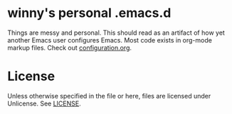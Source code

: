 * winny's personal .emacs.d

[[file:misc/emacs-light.png]]
[[file:misc/emacs-dark.png]]

  Things are messy and personal. This should read as an artifact of
  how yet another Emacs user configures Emacs.  Most code exists in org-mode
  markup files.  Check out [[file:configuration.org][configuration.org]].

* License
  Unless otherwise specified in the file or here, files are licensed
  under Unlicense. See [[file:LICENSE][LICENSE]].
